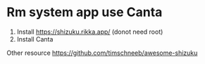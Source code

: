 * Rm system app use Canta
:PROPERTIES:
:CUSTOM_ID: rm-system-app-use-canta
:END:
1. Install https://shizuku.rikka.app/ (donot need root)
2. Install Canta

Other resource https://github.com/timschneeb/awesome-shizuku
